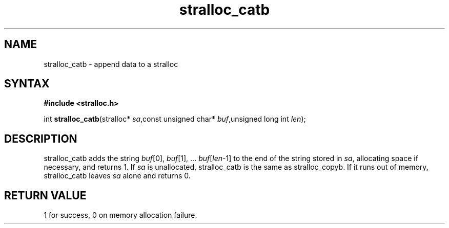 .TH stralloc_catb 3
.SH NAME
stralloc_catb \- append data to a stralloc
.SH SYNTAX
.B #include <stralloc.h>

int \fBstralloc_catb\fP(stralloc* \fIsa\fR,const unsigned char* \fIbuf\fR,unsigned long int \fIlen\fR);
.SH DESCRIPTION
stralloc_catb adds the string \fIbuf\fR[0], \fIbuf\fR[1], ... \fIbuf\fR[\fIlen\fR-1] to the
end of the string stored in \fIsa\fR, allocating space if necessary, and
returns 1. If \fIsa\fR is unallocated, stralloc_catb is the same as
stralloc_copyb. If it runs out of memory, stralloc_catb leaves \fIsa\fR
alone and returns 0.

.SH "RETURN VALUE"
1 for success, 0 on memory allocation failure.
